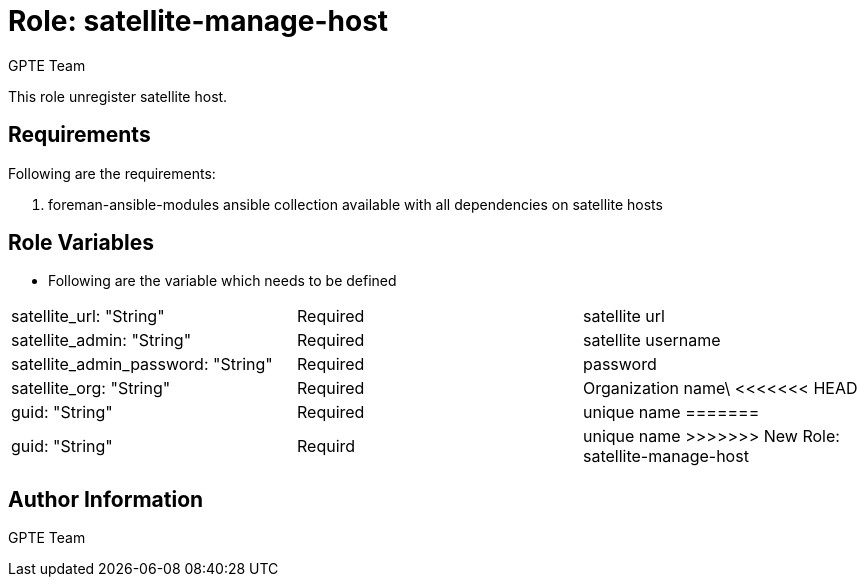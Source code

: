 :role: satellite-manage-host
:author: GPTE Team
:tag1: configure_satellite
:tag2: configure_satellite_host
:main_file: tasks/main.yml
:version_file: tasks/version_6.x.yml

Role: {role}
============

This role unregister satellite host.

Requirements
------------

Following are the requirements:

. foreman-ansible-modules ansible collection available with all dependencies on satellite hosts



Role Variables
--------------

* Following are the variable which needs to be defined

|===
|satellite_url: "String" |Required |satellite url
|satellite_admin: "String" |Required |satellite username
|satellite_admin_password: "String" |Required | password
|satellite_org: "String" |Required | Organization name\
<<<<<<< HEAD
|guid: "String" | Required | unique name
=======
|guid: "String" | Requird | unique name
>>>>>>> New Role: satellite-manage-host
|===



Author Information
------------------

{author}
